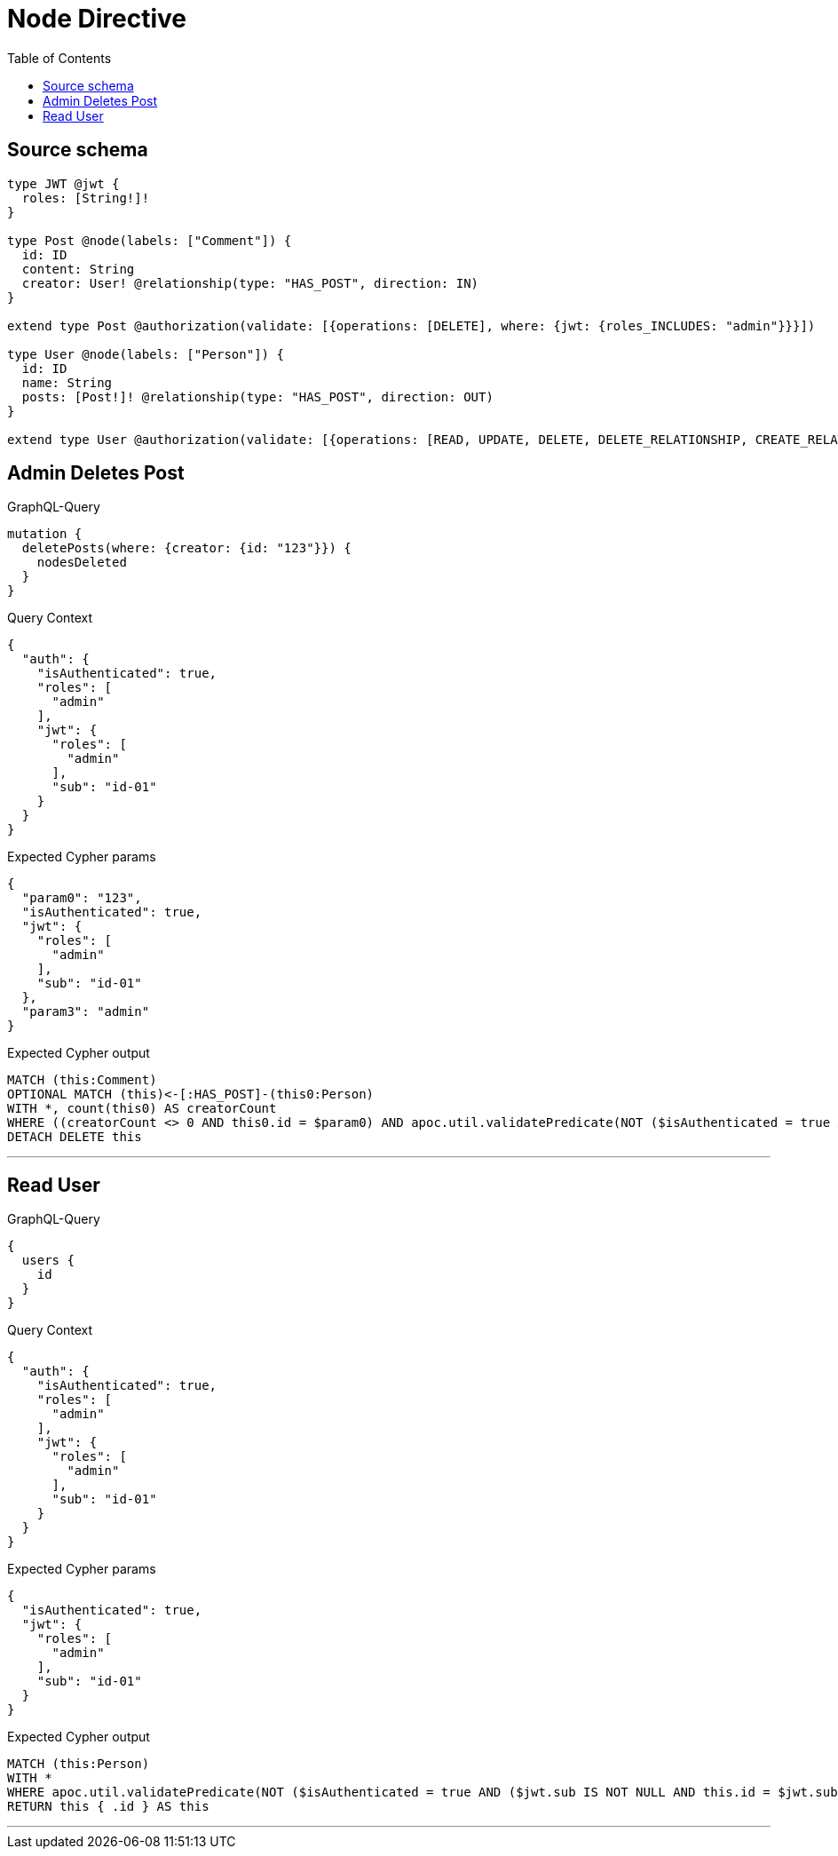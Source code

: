 :toc:

= Node Directive

== Source schema

[source,graphql,schema=true]
----
type JWT @jwt {
  roles: [String!]!
}

type Post @node(labels: ["Comment"]) {
  id: ID
  content: String
  creator: User! @relationship(type: "HAS_POST", direction: IN)
}

extend type Post @authorization(validate: [{operations: [DELETE], where: {jwt: {roles_INCLUDES: "admin"}}}])

type User @node(labels: ["Person"]) {
  id: ID
  name: String
  posts: [Post!]! @relationship(type: "HAS_POST", direction: OUT)
}

extend type User @authorization(validate: [{operations: [READ, UPDATE, DELETE, DELETE_RELATIONSHIP, CREATE_RELATIONSHIP], when: [BEFORE], where: {node: {id: "$jwt.sub"}}}])
----
== Admin Deletes Post

.GraphQL-Query
[source,graphql]
----
mutation {
  deletePosts(where: {creator: {id: "123"}}) {
    nodesDeleted
  }
}
----

.Query Context
[source,json,query-config=true]
----
{
  "auth": {
    "isAuthenticated": true,
    "roles": [
      "admin"
    ],
    "jwt": {
      "roles": [
        "admin"
      ],
      "sub": "id-01"
    }
  }
}
----

.Expected Cypher params
[source,json]
----
{
  "param0": "123",
  "isAuthenticated": true,
  "jwt": {
    "roles": [
      "admin"
    ],
    "sub": "id-01"
  },
  "param3": "admin"
}
----

.Expected Cypher output
[source,cypher]
----
MATCH (this:Comment)
OPTIONAL MATCH (this)<-[:HAS_POST]-(this0:Person)
WITH *, count(this0) AS creatorCount
WHERE ((creatorCount <> 0 AND this0.id = $param0) AND apoc.util.validatePredicate(NOT ($isAuthenticated = true AND ($jwt.roles IS NOT NULL AND $param3 IN $jwt.roles)), "@neo4j/graphql/FORBIDDEN", [0]))
DETACH DELETE this
----

'''

== Read User

.GraphQL-Query
[source,graphql]
----
{
  users {
    id
  }
}
----

.Query Context
[source,json,query-config=true]
----
{
  "auth": {
    "isAuthenticated": true,
    "roles": [
      "admin"
    ],
    "jwt": {
      "roles": [
        "admin"
      ],
      "sub": "id-01"
    }
  }
}
----

.Expected Cypher params
[source,json]
----
{
  "isAuthenticated": true,
  "jwt": {
    "roles": [
      "admin"
    ],
    "sub": "id-01"
  }
}
----

.Expected Cypher output
[source,cypher]
----
MATCH (this:Person)
WITH *
WHERE apoc.util.validatePredicate(NOT ($isAuthenticated = true AND ($jwt.sub IS NOT NULL AND this.id = $jwt.sub)), "@neo4j/graphql/FORBIDDEN", [0])
RETURN this { .id } AS this
----

'''

